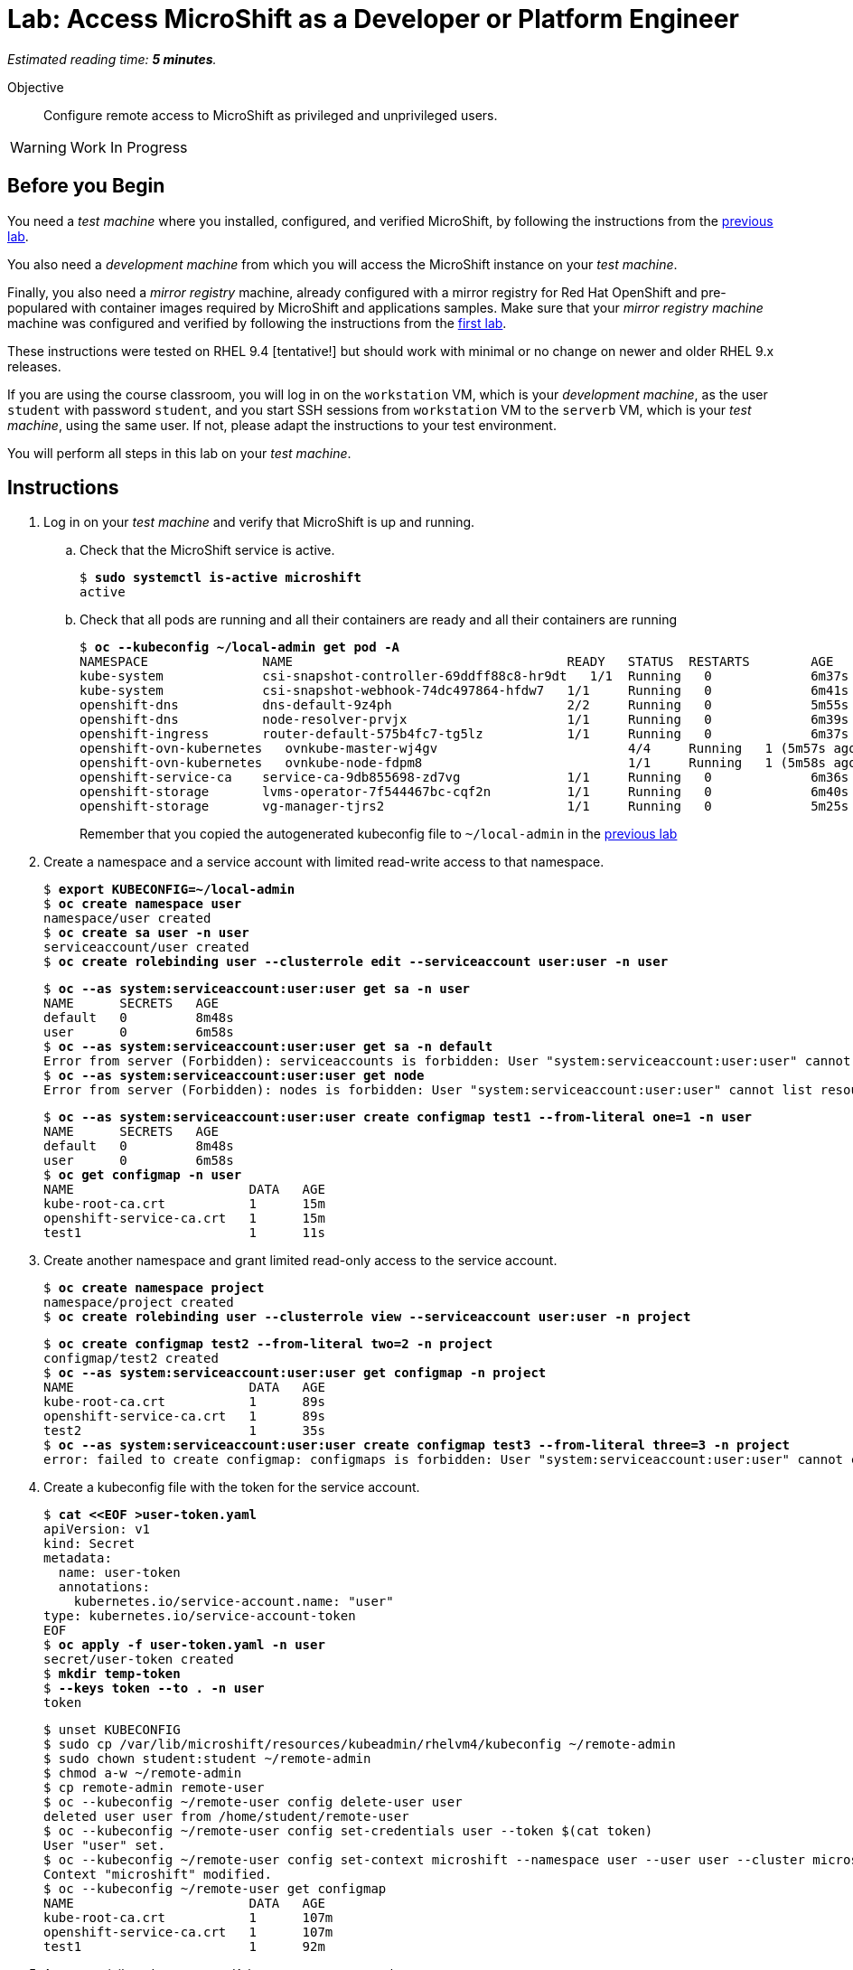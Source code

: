 :time_estimate: 5

= Lab: Access MicroShift as a Developer or Platform Engineer

_Estimated reading time: *{time_estimate} minutes*._

Objective::

Configure remote access to MicroShift as privileged and unprivileged users.

WARNING: Work In Progress

== Before you Begin

You need a _test machine_ where you installed, configured, and verified MicroShift, by following the instructions from the xref:s2-install-lab.adoc[previous lab].

You also need a _development machine_ from which you will access the MicroShift instance on your _test machine_.

Finally, you also need a _mirror registry_ machine, already configured with a mirror registry for Red Hat OpenShift and pre-populared with container images required by MicroShift and applications samples. Make sure that your _mirror registry machine_ machine was configured and verified by following the instructions from the xref:ch1-microshift:s3-prepare-lab.adoc[first lab].

These instructions were tested on RHEL 9.4 [tentative!] but should work with minimal or no change on newer and older RHEL 9.x releases.

If you are using the course classroom, you will log in on the `workstation` VM, which is your _development machine_, as the user `student` with password `student`, and you start SSH sessions from `workstation` VM to the `serverb` VM, which is your _test machine_, using the same user. If not, please adapt the instructions to your test environment.

You will perform all steps in this lab on your _test machine_.

== Instructions

1. Log in on your _test machine_ and verify that MicroShift is up and running.

.. Check that the MicroShift service is active.
+
[source,subs="verbatim,quotes"]
--
$ *sudo systemctl is-active microshift*
active
--

.. Check that all pods are running and all their containers are ready and all their containers are running
+
[source,subs="verbatim,quotes"]
--
$ *oc --kubeconfig ~/local-admin get pod -A*
NAMESPACE              	NAME                                   	READY   STATUS	RESTARTS    	AGE
kube-system            	csi-snapshot-controller-69ddff88c8-hr9dt   1/1 	Running   0           	6m37s
kube-system            	csi-snapshot-webhook-74dc497864-hfdw7  	1/1 	Running   0           	6m41s
openshift-dns          	dns-default-9z4ph                      	2/2 	Running   0           	5m55s
openshift-dns          	node-resolver-prvjx                    	1/1 	Running   0           	6m39s
openshift-ingress      	router-default-575b4fc7-tg5lz          	1/1 	Running   0           	6m37s
openshift-ovn-kubernetes   ovnkube-master-wj4gv                   	4/4 	Running   1 (5m57s ago)   6m39s
openshift-ovn-kubernetes   ovnkube-node-fdpm8                     	1/1 	Running   1 (5m58s ago)   6m39s
openshift-service-ca   	service-ca-9db855698-zd7vg             	1/1 	Running   0           	6m36s
openshift-storage      	lvms-operator-7f544467bc-cqf2n         	1/1 	Running   0           	6m40s
openshift-storage      	vg-manager-tjrs2                       	1/1 	Running   0           	5m25s
--
+
Remember that you copied the autogenerated kubeconfig file to `~/local-admin` in the xref:s2-install-lab.adoc[previous lab]

2. Create a namespace and a service account with limited read-write access to that namespace.
+
[source,subs="verbatim,quotes"]
--
$ *export KUBECONFIG=~/local-admin*
$ *oc create namespace user*
namespace/user created
$ *oc create sa user -n user*
serviceaccount/user created
$ *oc create rolebinding user --clusterrole edit --serviceaccount user:user -n user*
--
+
[source,subs="verbatim,quotes"]
--
$ *oc --as system:serviceaccount:user:user get sa -n user*
NAME      SECRETS   AGE
default   0         8m48s
user      0         6m58s
$ *oc --as system:serviceaccount:user:user get sa -n default*
Error from server (Forbidden): serviceaccounts is forbidden: User "system:serviceaccount:user:user" cannot list resource "serviceaccounts" in API group "" in the namespace "default"
$ *oc --as system:serviceaccount:user:user get node*
Error from server (Forbidden): nodes is forbidden: User "system:serviceaccount:user:user" cannot list resource "nodes" in API group "" at the cluster scope
--
+
[source,subs="verbatim,quotes"]
--
$ *oc --as system:serviceaccount:user:user create configmap test1 --from-literal one=1 -n user*
NAME      SECRETS   AGE
default   0         8m48s
user      0         6m58s
$ *oc get configmap -n user*
NAME                       DATA   AGE
kube-root-ca.crt           1      15m
openshift-service-ca.crt   1      15m
test1                      1      11s
--

3. Create another namespace and grant limited read-only access to the service account.
+
[source,subs="verbatim,quotes"]
--
$ *oc create namespace project*
namespace/project created
$ *oc create rolebinding user --clusterrole view --serviceaccount user:user -n project*
--
+
[source,subs="verbatim,quotes"]
--
$ *oc create configmap test2 --from-literal two=2 -n project*
configmap/test2 created
$ *oc --as system:serviceaccount:user:user get configmap -n project*
NAME                       DATA   AGE
kube-root-ca.crt           1      89s
openshift-service-ca.crt   1      89s
test2                      1      35s
$ *oc --as system:serviceaccount:user:user create configmap test3 --from-literal three=3 -n project*
error: failed to create configmap: configmaps is forbidden: User "system:serviceaccount:user:user" cannot create resource "configmaps" in API group "" in the namespace "project"
--

4. Create a kubeconfig file with the token for the service account.
+
[source,subs="verbatim,quotes"]
--
$ *cat <<EOF >user-token.yaml*
apiVersion: v1
kind: Secret
metadata:
  name: user-token
  annotations:
    kubernetes.io/service-account.name: "user"
type: kubernetes.io/service-account-token
EOF
$ *oc apply -f user-token.yaml -n user*
secret/user-token created
$ *mkdir temp-token*
$ *--keys token --to . -n user*
token
--
+
[source,subs="verbatim,quotes"]
--
$ unset KUBECONFIG
$ sudo cp /var/lib/microshift/resources/kubeadmin/rhelvm4/kubeconfig ~/remote-admin
$ sudo chown student:student ~/remote-admin
$ chmod a-w ~/remote-admin
$ cp remote-admin remote-user
$ oc --kubeconfig ~/remote-user config delete-user user
deleted user user from /home/student/remote-user
$ oc --kubeconfig ~/remote-user config set-credentials user --token $(cat token)
User "user" set.
$ oc --kubeconfig ~/remote-user config set-context microshift --namespace user --user user --cluster microshift
Context "microshift" modified.
$ oc --kubeconfig ~/remote-user get configmap
NAME                       DATA   AGE
kube-root-ca.crt           1      107m
openshift-service-ca.crt   1      107m
test1                      1      92m
--

5. As an unprivileged user, create Kubernetes resources on the namespace.

6. Allow remote access to MicroShift on the system firewall and Test a kubeconfig file for remote access as cluster administrator.
+
[source,subs="verbatim,quotes"]
--
$ sudo cp /var/lib/microshift/resources/kubeadmin/rhelvm4/kubeconfig ~/remote-admin
$ sudo chown student:student ~/remote-admin
$ chmod a-w ~/remote-admin
$ oc --kubeconfig ~/remote-admin get node
NAME      STATUS   ROLES                         AGE   VERSION
rhelvm4   Ready    control-plane,master,worker   23h   v1.30.5
$ sudo firewall-cmd --permanent --zone=public --add-port=6443/tcp
success
$ sudo firewall-cmd --reload
success
--

7. Switch to your _development machine_ and copy the kubeconfig files for cluster administrator and service account.
+
[source,subs="verbatim,quotes"]
--
$ scp rhelvm:~/remote-admin .
$ chmod a-w ~/remote-admin
[student@workstation ~]$ oc --kubeconfig ~/remote-admin get node
NAME      STATUS   ROLES                         AGE   VERSION
rhelvm4   Ready    control-plane,master,worker   24h   v1.30.5
[student@workstation ~]$ oc --kubeconfig ~/remote-user get configmap
NAME                       DATA   AGE
kube-root-ca.crt           1      115m
openshift-service-ca.crt   1      115m
test                       1      100m
[student@workstation ~]$ oc --kubeconfig ~/remote-user get configmap -n project
NAME                       DATA   AGE
kube-root-ca.crt           1      99m
openshift-service-ca.crt   1      99m
test2                      1      98m
--

You now have [ SOMETHING ] or did [ SOMETHING ]

== Next Steps

Lorem ipsum
